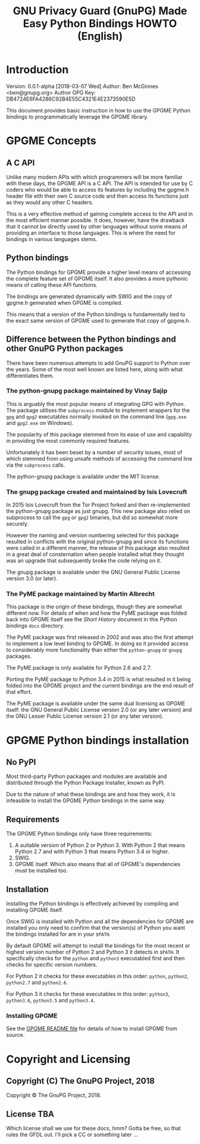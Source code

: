 #+TITLE: GNU Privacy Guard (GnuPG)  Made Easy Python Bindings HOWTO (English)

#+LATEX_COMPILER: xelatex
#+LATEX_CLASS: article
#+LATEX_CLASS_OPTIONS: [12pt]
#+LATEX_HEADER: \usepackage{xltxtra}
#+LATEX_HEADER: \usepackage[margin=1in]{geometry}
#+LATEX_HEADER: \setmainfont[Ligatures={Common}]{Times New Roman}
#+LATEX_HEADER: \author{Ben McGinnes <ben@gnupg.org>}


* Introduction
  :PROPERTIES:
  :CUSTOM_ID: intro
  :END:

Version: 0.0.1-alpha [2018-03-07 Wed] 
Author: Ben McGinnes <ben@gnupg.org>
Author GPG Key: DB4724E6FA4286C92B4E55C4321E4E2373590E5D

This document provides basic instruction in how to use the GPGME
Python bindings to programmatically leverage the GPGME library.


* GPGME Concepts
  :PROPERTIES:
  :CUSTOM_ID: gpgme-concepts
  :END:

** A C API
   :PROPERTIES:
   :CUSTOM_ID: gpgme-c-api
   :END:

   Unlike many modern APIs with which programmers will be more
   familiar with these days, the GPGME API is a C API.  The API is
   intended for use by C coders who would be able to access its
   features by including the gpgme.h header file eith their own C
   source code and then access its functions just as they would any
   other C headers.

   This is a very effective method of gaining complete access to the
   API and in the most efficient manner possible.  It does, however,
   have the drawback that it cannot be directly used by other
   languages without some means of providing an interface to those
   languages.  This is where the need for bindings in various
   languages stems.

** Python bindings
   :PROPERTIES:
   :CUSTOM_ID: gpgme-python-bindings
   :END:

   The Python bindings for GPGME provide a higher level means of
   accessing the complete feature set of GPGME itself.  It also
   provides a more pythonic means of calling these API functions.

   The bindings are generated dynamically with SWIG and the copy of
   gpgme.h gemerated when GPGME is compiled.

   This means that a version of the Python bindings is fundamentally
   tied to the exact same version of GPGME used to gemerate that copy
   of gpgme.h.

** Difference between the Python bindings and other GnuPG Python packages
   :PROPERTIES:
   :CUSTOM_ID: gpgme-python-bindings-diffs
   :END:

   There have been numerous attempts to add GnuPG support to Python
   over the years.  Some of the most well known are listed here, along
   with what differentiates them.

*** The python-gnupg package maintained by Vinay Sajip
    :PROPERTIES:
    :CUSTOM_ID: diffs-python-gnupg
    :END:

    This is arguably the most popular means of integrating GPG with
    Python.  The package utilises the =subprocess= module to implement
    wrappers for the =gpg= and =gpg2= executables normally invoked on
    the command line (=gpg.exe= and =gpg2.exe= on Windows).

    The popularity of this package stemmed from its ease of use and
    capability in providing the most commonly required features.

    Unfortunately it has been beset by a number of security issues,
    most of which stemmed from using unsafe methods of accessing the
    command line via the =subprocess= calls.

    The python-gnupg package is available under the MIT license.

*** The gnupg package created and maintained by Isis Lovecruft
    :PROPERTIES:
    :CUSTOM_ID: diffs-isis-gnupg
    :END:

    In 2015 Isis Lovecruft from the Tor Project forked and then
    re-implemented the python-gnupg package as just gnupg.  This new
    package also relied on subprocess to call the =gpg= or =gpg2=
    binaries, but did so somewhat more securely.

    However the naming and version numbering selected for this package
    resulted in conflicts with the original python-gnupg and since its
    functions were called in a different manner, the release of this
    package also resulted in a great deal of consternation when people
    installed what they thought was an upgrade that subsequently broke
    the code relying on it.

    The gnupg package is available under the GNU General Public
    License version 3.0 (or later).

*** The PyME package maintained by Martin Albrecht
    :PROPERTIES:
    :CUSTOM_ID: diffs-pyme
    :END:

    This package is the origin of these bindings, though they are
    somewhat different now.  For details of when and how the PyME
    package was folded back into GPGME itself see the [[Short_History.org][Short History]]
    document in this Python bindings =docs= directory.

    The PyME package was first released in 2002 and was also the first
    attempt to implement a low level binding to GPGME.  In doing so it
    provided access to considerably more functionality than either the
    =python-gnupg= or =gnupg= packages.

    The PyME package is only available for Python 2.6 and 2.7.

    Porting the PyME package to Python 3.4 in 2015 is what resulted in
    it being folded into the GPGME project and the current bindings
    are the end result of that effort.

    The PyME package is available under the same dual licensing as
    GPGME itself: the GNU General Public License version 2.0 (or any
    later version) and the GNU Lesser Public License version 2.1 (or
    any later version).


* GPGME Python bindings installation
  :PROPERTIES:
  :CUSTOM_ID: gpgme-python-install
  :END:

** No PyPI
   :PROPERTIES:
   :CUSTOM_ID: do-not-use-pypi
   :END:

   Most third-party Python packages and modules are available and
   distributed through the Python Package Installer, known as PyPI.

   Due to the nature of what these bindings are and how they work, it
   is infeasible to install the GPGME Python bindings in the same way.

** Requirements
   :PROPERTIES:
   :CUSTOM_ID: gpgme-python-requirements
   :END:

   The GPGME Python bindings only have three requirements:

   1. A suitable version of Python 2 or Python 3.  With Python 2 that
      means Python 2.7 and with Python 3 that means Python 3.4 or
      higher.
   2. SWIG.
   3. GPGME itself.  Which also means that all of GPGME's dependencies
      must be installed too.

** Installation
   :PROPERTIES:
   :CUSTOM_ID: installation
   :END:

   Installing the Python bindings is effectively achieved by compiling
   and installing GPGME itself.

   Once SWIG is installed with Python and all the dependencies for
   GPGME are installed you only need to confirm that the version(s) of
   Python you want the bindings installed for are in your =$PATH=.

   By default GPGME will attempt to install the bindings for the most
   recent or highest version number of Python 2 and Python 3 it
   detects in =$PATH=.  It specifically checks for the =python= and
   =python3= executabled first and then checks for specific version
   numbers.

   For Python 2 it checks for these executables in this order:
   =python=, =python2=, =python2.7= and =python2.6=.

   For Python 3 it checks for these executables in this order:
   =python3=, =python3.6=, =python3.5= and =python3.4=.

*** Installing GPGME
    :PROPERTIES:
    :CUSTOM_ID: install-gpgme
    :END:

    See the [[../../../README][GPGME README file]] for details of how to install GPGME from
    source.


* Copyright and Licensing
  :PROPERTIES:
  :CUSTOM_ID: copyright-and-license
  :END:

** Copyright (C) The GnuPG Project, 2018
   :PROPERTIES:
   :CUSTOM_ID: copyright
   :END:

   Copyright © The GnuPG Project, 2018.

** License TBA
   :PROPERTIES:
   :CUSTOM_ID: license
   :END:

   Which license shall we use for these docs, hmm?  Gotta be free, so
   that rules the GFDL out.  I'll pick a CC or something later ...
